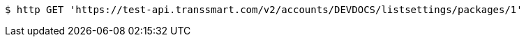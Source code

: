 [source,bash]
----
$ http GET 'https://test-api.transsmart.com/v2/accounts/DEVDOCS/listsettings/packages/1'
----